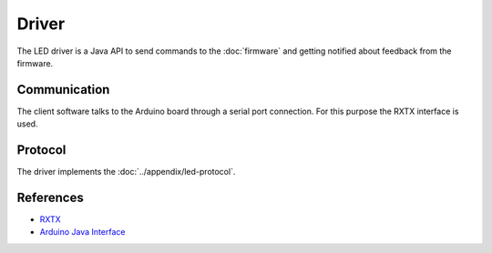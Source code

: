 Driver
======

The LED driver is a Java API to send commands to the :doc:`firmware` and getting notified about feedback from the firmware.

Communication
-------------

The client software talks to the Arduino board through a serial port connection. For this purpose the RXTX interface is used.

Protocol
--------

The driver implements the :doc:`../appendix/led-protocol`.

References
----------

- `RXTX`_
- `Arduino Java Interface`_

.. _RXTX: http://rxtx.qbang.org
.. _Arduino Java Interface: http://playground.arduino.cc/Interfacing/Java
